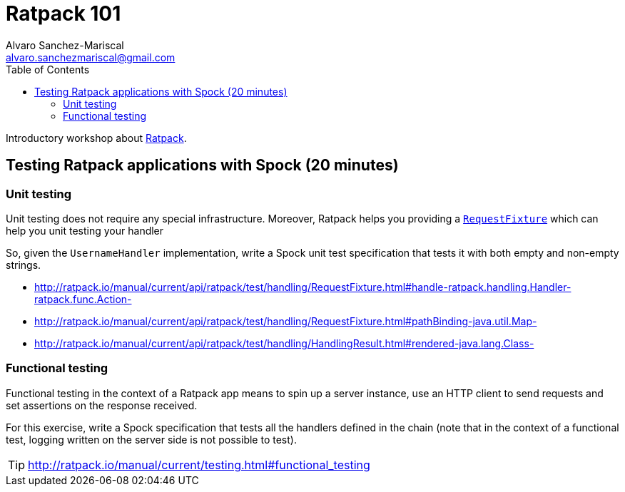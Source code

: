 = Ratpack 101
Alvaro Sanchez-Mariscal <alvaro.sanchezmariscal@gmail.com>
:toc: left
:source-highlighter: prettify
:icons: font

Introductory workshop about http://ratpack.io[Ratpack].

== Testing Ratpack applications with Spock (20 minutes)

=== Unit testing

Unit testing does not require any special infrastructure. Moreover, Ratpack helps you providing a http://ratpack.io/manual/current/api/ratpack/test/handling/RequestFixture.html[`RequestFixture`] which can help you unit testing your handler

So, given the `UsernameHandler` implementation, write a Spock unit test specification that tests it with both empty and non-empty strings.

[TIP] 
* http://ratpack.io/manual/current/api/ratpack/test/handling/RequestFixture.html#handle-ratpack.handling.Handler-ratpack.func.Action-
* http://ratpack.io/manual/current/api/ratpack/test/handling/RequestFixture.html#pathBinding-java.util.Map-
* http://ratpack.io/manual/current/api/ratpack/test/handling/HandlingResult.html#rendered-java.lang.Class-

=== Functional testing

Functional testing in the context of a Ratpack app means to spin up a server instance, use an HTTP client to send requests and set assertions on the response received.

For this exercise, write a Spock specification that tests all the handlers defined in the chain (note that in the context of a functional test, logging written on the server side is not possible to test).

TIP: http://ratpack.io/manual/current/testing.html#functional_testing